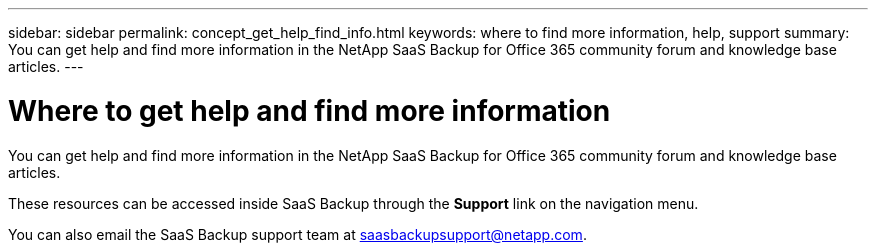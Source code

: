 ---
sidebar: sidebar
permalink: concept_get_help_find_info.html
keywords: where to find more information, help, support
summary: You can get help and find more information in the NetApp SaaS Backup for Office 365 community forum and knowledge base articles.
---

= Where to get help and find more information
:toc: macro
:hardbreaks:
:nofooter:
:icons: font
:linkattrs:
:imagesdir: ./media/

You can get help and find more information in the NetApp SaaS Backup for Office 365 community forum and knowledge base articles.

These resources can be accessed inside SaaS Backup through the *Support* link on the navigation menu.

You can also email the SaaS Backup support team at saasbackupsupport@netapp.com.

